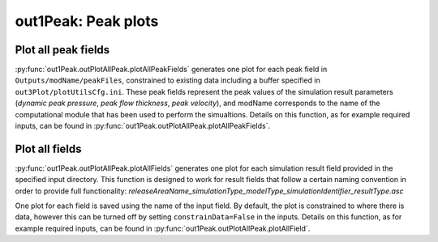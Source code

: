 ##################################
out1Peak: Peak plots
##################################



Plot all peak fields
====================

:py:func:`out1Peak.outPlotAllPeak.plotAllPeakFields` generates one plot for each
peak field in ``Outputs/modName/peakFiles``, constrained to existing data
including a buffer specified in ``out3Plot/plotUtilsCfg.ini``. These peak fields
represent the peak values of the simulation result parameters (*dynamic peak
pressure*, *peak flow thickness*, *peak velocity*), and modName corresponds to the
name of the computational module that has been used to perform the simualtions.
Details on this function, as for example required inputs, can be found in
:py:func:`out1Peak.outPlotAllPeak.plotAllPeakFields`.


Plot all fields
====================

:py:func:`out1Peak.outPlotAllPeak.plotAllFields` generates one plot for each
simulation result field provided in the specified input directory. This function
is designed to work for result fields that follow a certain naming convention in
order to provide full functionality:
*releaseAreaName_simulationType_modelType_simulationIdentifier_resultType.asc*

One plot for each field is saved using the name of the input field. By default,
the plot is constrained to where there is data, however this can be turned off
by setting ``constrainData=False`` in the inputs. Details on this function, as
for example required inputs, can be found in
:py:func:`out1Peak.outPlotAllPeak.plotAllField`.
